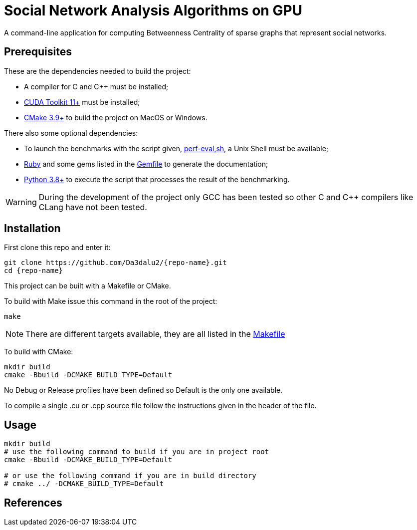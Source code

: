 = Social Network Analysis Algorithms on GPU
:repo-name: SocNetAlgsOnGPU

ifdef::env-github[]
:note-caption: :information_source:
endif::[]

A command-line application for computing Betweenness Centrality of sparse
graphs that represent social networks.

== Prerequisites

These are the dependencies needed to build the project:

- A compiler for C and {cpp} must be installed;
- link:https://developer.nvidia.com/cuda-downloads[CUDA Toolkit 11+] must be installed;
- link:https://cmake.org/download/[CMake 3.9+] to build the project on MacOS or Windows.

There also some optional dependencies:

- To launch the benchmarks with the script given, link:scripts/perf_eval.sh[perf-eval,sh], a Unix Shell must be available;
- link:https://www.ruby-lang.org/en/downloads/[Ruby] and some gems listed in the link:{docdir}/scripts/Gemfile[Gemfile] to generate the documentation;
- link:https://www.python.org/downloads/[Python 3.8+] to execute the script that
processes the result of the benchmarking.

[WARNING]
====
During the development of the project only GCC has been tested so other C and {cpp}
compilers like CLang have not been tested.
====

== Installation

First clone this repo and enter it:

[source,shell]
----
git clone https://github.com/Da3dalu2/{repo-name}.git
cd {repo-name}
----

This project can be built with a Makefile or CMake.

To build with Make issue this command in the root of the project:

[source,shell]
----
make
----

[NOTE]
====
There are different targets available, they are all listed in the
link:Makefile[Makefile]
====

To build with CMake:

[source,shell]
----
mkdir build
cmake -Bbuild -DCMAKE_BUILD_TYPE=Default
----

No Debug or Release profiles have been defined so Default is the only one
available.

To compile a single .cu or .cpp source file follow the instructions given in the
header of the file.

== Usage

[source,shell]
----
mkdir build
# use the following command to build if you are in project root
cmake -Bbuild -DCMAKE_BUILD_TYPE=Default

# or use the following command if you are in build directory
# cmake ../ -DCMAKE_BUILD_TYPE=Default
----

== References
